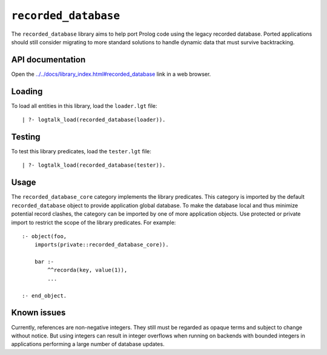 .. _library_recorded_database:

``recorded_database``
=====================

The ``recorded_database`` library aims to help port Prolog code using
the legacy recorded database. Ported applications should still consider
migrating to more standard solutions to handle dynamic data that must
survive backtracking.

API documentation
-----------------

Open the
`../../docs/library_index.html#recorded_database <../../docs/library_index.html#recorded_database>`__
link in a web browser.

Loading
-------

To load all entities in this library, load the ``loader.lgt`` file:

::

   | ?- logtalk_load(recorded_database(loader)).

Testing
-------

To test this library predicates, load the ``tester.lgt`` file:

::

   | ?- logtalk_load(recorded_database(tester)).

Usage
-----

The ``recorded_database_core`` category implements the library
predicates. This category is imported by the default
``recorded_database`` object to provide application global database. To
make the database local and thus minimize potential record clashes, the
category can be imported by one of more application objects. Use
protected or private import to restrict the scope of the library
predicates. For example:

::

   :- object(foo,
       imports(private::recorded_database_core)).

       bar :-
           ^^recorda(key, value(1)),
           ...

   :- end_object.

Known issues
------------

Currently, references are non-negative integers. They still must be
regarded as opaque terms and subject to change without notice. But using
integers can result in integer overflows when running on backends with
bounded integers in applications performing a large number of database
updates.

